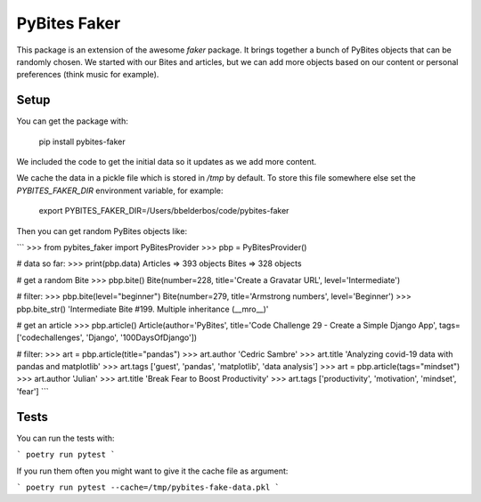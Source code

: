 PyBites Faker
=============

This package is an extension of the awesome `faker` package. It brings together a bunch of PyBites objects that can be randomly chosen. We started with our Bites and articles, but we can add more objects based on our content or personal preferences (think music for example).

Setup
-----

You can get the package with:

    pip install pybites-faker

We included the code to get the initial data so it updates as we add more content.

We cache the data in a pickle file which is stored in `/tmp` by default. To store this file somewhere else set the `PYBITES_FAKER_DIR` environment variable, for example:

    export PYBITES_FAKER_DIR=/Users/bbelderbos/code/pybites-faker

Then you can get random PyBites objects like:

```
>>> from pybites_faker import PyBitesProvider
>>> pbp = PyBitesProvider()

# data so far:
>>> print(pbp.data)
Articles => 393 objects
Bites => 328 objects

# get a random Bite
>>> pbp.bite()
Bite(number=228, title='Create a Gravatar URL', level='Intermediate')

# filter:
>>> pbp.bite(level="beginner")
Bite(number=279, title='Armstrong numbers', level='Beginner')
>>> pbp.bite_str()
'Intermediate Bite #199. Multiple inheritance (__mro__)'

# get an article
>>> pbp.article()
Article(author='PyBites', title='Code Challenge 29 - Create a Simple Django App', tags=['codechallenges', 'Django', '100DaysOfDjango'])

# filter:
>>> art = pbp.article(title="pandas")
>>> art.author
'Cedric Sambre'
>>> art.title
'Analyzing covid-19 data with pandas and matplotlib'
>>> art.tags
['guest', 'pandas', 'matplotlib', 'data analysis']
>>> art = pbp.article(tags="mindset")
>>> art.author
'Julian'
>>> art.title
'Break Fear to Boost Productivity'
>>> art.tags
['productivity', 'motivation', 'mindset', 'fear']
```

Tests
-----

You can run the tests with:

```
poetry run pytest
```

If you run them often you might want to give it the cache file as argument:

```
poetry run pytest --cache=/tmp/pybites-fake-data.pkl
```
